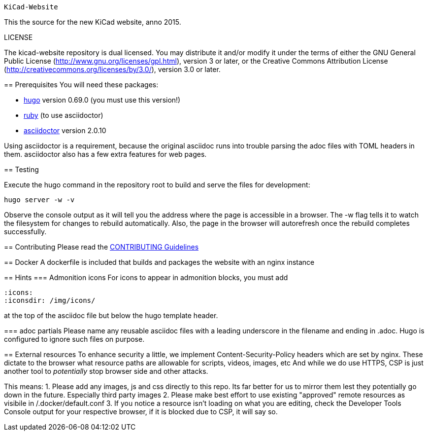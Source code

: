                                                                               KiCad-Website
====================

This the source for the new KiCad website, anno 2015.

LICENSE
=======

The kicad-website repository is dual licensed. 
You may distribute it and/or modify it under the terms of either
the GNU General Public License (http://www.gnu.org/licenses/gpl.html),
version 3 or later, or the Creative Commons Attribution License
(http://creativecommons.org/licenses/by/3.0/), version 3.0 or later.

== Prerequisites
You will need these packages:

- http://gohugo.io/[hugo] version 0.69.0 (you must use this version!)
- https://www.ruby-lang.org[ruby] (to use asciidoctor)
- http://asciidoctor.org/[asciidoctor] version 2.0.10

Using asciidoctor is a requirement, because the original asciidoc
runs into trouble parsing the adoc files with TOML headers in them.
asciidoctor also has a few extra features for web pages. 

== Testing

Execute the hugo command in the repository root to build and serve the
files for development:

----
hugo server -w -v
----

Observe the console output as it will tell you the address where the
page is accessible in a browser.  The -w flag tells it to watch the
filesystem for changes to rebuild automatically. Also, the page in the
browser will autorefresh once the rebuild completes successfully.

== Contributing
Please read the link:CONTRIBUTING.adoc[CONTRIBUTING Guidelines]

== Docker
A dockerfile is included that builds and packages the website with an nginx instance

== Hints
=== Admonition icons
For icons to appear in admonition blocks, you must add 
```
:icons: 
:iconsdir: /img/icons/
```
at the top of the asciidoc file but below the hugo template header.

=== adoc partials
Please name any reusable asciidoc files with a leading underscore in the filename and ending in .adoc.
Hugo is configured to ignore such files on purpose.

== External resources
To enhance security a little, we implement Content-Security-Policy headers which are set by nginx.
These dictate to the browser what resource paths are allowable for scripts, videos, images, etc
And while we do use HTTPS, CSP is just another tool to _potentially_ stop browser side and other attacks.

This means:
1. Please add any images, js and css directly to this repo. Its far better for us to mirror them lest they potentially go down in the future. Especially third party images
2. Please make best effort to use existing "approved" remote resources as visibile in /.docker/default.conf
3. If you notice a resource isn't loading on what you are editing, check the Developer Tools Console output for your respective browser, if it is blocked due to CSP, it will say so.

